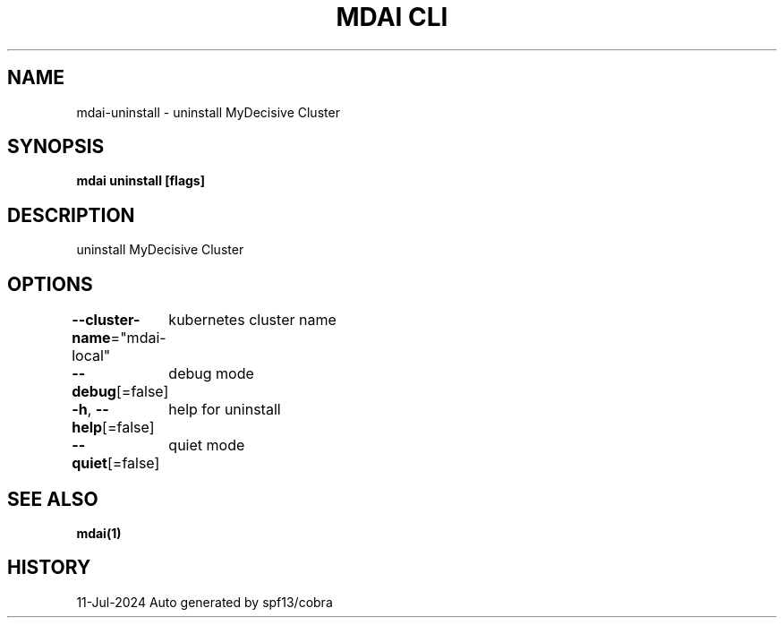 .nh
.TH "MDAI CLI" "1" "Jul 2024" "Auto generated by spf13/cobra" ""

.SH NAME
.PP
mdai-uninstall - uninstall MyDecisive Cluster


.SH SYNOPSIS
.PP
\fBmdai uninstall [flags]\fP


.SH DESCRIPTION
.PP
uninstall MyDecisive Cluster


.SH OPTIONS
.PP
\fB--cluster-name\fP="mdai-local"
	kubernetes cluster name

.PP
\fB--debug\fP[=false]
	debug mode

.PP
\fB-h\fP, \fB--help\fP[=false]
	help for uninstall

.PP
\fB--quiet\fP[=false]
	quiet mode


.SH SEE ALSO
.PP
\fBmdai(1)\fP


.SH HISTORY
.PP
11-Jul-2024 Auto generated by spf13/cobra
